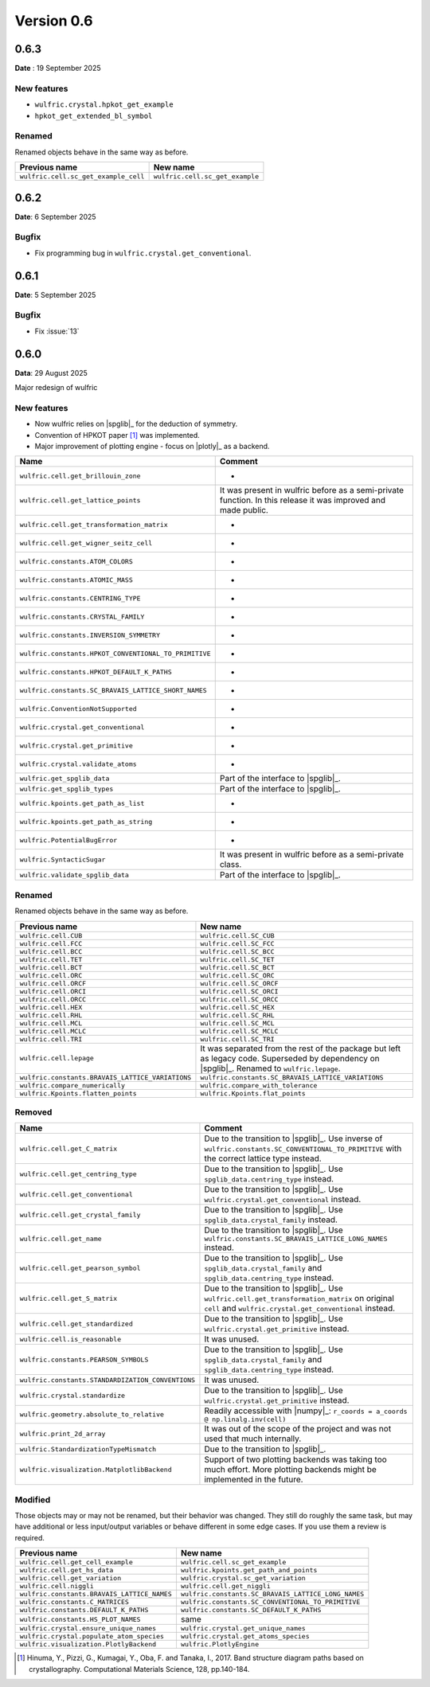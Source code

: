 .. _release-notes_0.6:

***********
Version 0.6
***********

0.6.3
=====

**Date** : 19 September 2025

New features
------------

* ``wulfric.crystal.hpkot_get_example``
* ``hpkot_get_extended_bl_symbol``


Renamed
-------

Renamed objects behave in the same way as before.

==================================== ===============================
Previous name                        New name
==================================== ===============================
``wulfric.cell.sc_get_example_cell`` ``wulfric.cell.sc_get_example``
==================================== ===============================

0.6.2
=====

**Date**: 6 September 2025

Bugfix
------

* Fix programming bug in ``wulfric.crystal.get_conventional``.

0.6.1
=====

**Date**: 5 September 2025

Bugfix
------

* Fix :issue:`13`

0.6.0
=====

**Data**: 29 August 2025

Major redesign of wulfric


New features
------------

*   Now wulfric relies on |spglib|_ for the deduction of symmetry.
*   Convention of HPKOT paper [1]_ was implemented.
*   Major improvement of plotting engine - focus on |plotly|_ as a backend.

===================================================== =======================================
Name                                                  Comment
===================================================== =======================================
``wulfric.cell.get_brillouin_zone``                   -
``wulfric.cell.get_lattice_points``                   It was present in wulfric before as a
                                                      semi-private function. In this release
                                                      it was improved and made public.
``wulfric.cell.get_transformation_matrix``            -
``wulfric.cell.get_wigner_seitz_cell``                -
``wulfric.constants.ATOM_COLORS``                     -
``wulfric.constants.ATOMIC_MASS``                     -
``wulfric.constants.CENTRING_TYPE``                   -
``wulfric.constants.CRYSTAL_FAMILY``                  -
``wulfric.constants.INVERSION_SYMMETRY``              -
``wulfric.constants.HPKOT_CONVENTIONAL_TO_PRIMITIVE`` -
``wulfric.constants.HPKOT_DEFAULT_K_PATHS``           -
``wulfric.constants.SC_BRAVAIS_LATTICE_SHORT_NAMES``  -
``wulfric.ConventionNotSupported``                    -
``wulfric.crystal.get_conventional``                  -
``wulfric.crystal.get_primitive``                     -
``wulfric.crystal.validate_atoms``                    -
``wulfric.get_spglib_data``                           Part of the interface to |spglib|_.
``wulfric.get_spglib_types``                          Part of the interface to |spglib|_.
``wulfric.kpoints.get_path_as_list``                  -
``wulfric.kpoints.get_path_as_string``                -
``wulfric.PotentialBugError``                         -
``wulfric.SyntacticSugar``                            It was present in wulfric before as a
                                                      semi-private class.
``wulfric.validate_spglib_data``                      Part of the interface to |spglib|_.
===================================================== =======================================


Renamed
-------

Renamed objects behave in the same way as before.

================================================ ===================================================
Previous name                                    New name
================================================ ===================================================
``wulfric.cell.CUB``                             ``wulfric.cell.SC_CUB``
``wulfric.cell.FCC``                             ``wulfric.cell.SC_FCC``
``wulfric.cell.BCC``                             ``wulfric.cell.SC_BCC``
``wulfric.cell.TET``                             ``wulfric.cell.SC_TET``
``wulfric.cell.BCT``                             ``wulfric.cell.SC_BCT``
``wulfric.cell.ORC``                             ``wulfric.cell.SC_ORC``
``wulfric.cell.ORCF``                            ``wulfric.cell.SC_ORCF``
``wulfric.cell.ORCI``                            ``wulfric.cell.SC_ORCI``
``wulfric.cell.ORCC``                            ``wulfric.cell.SC_ORCC``
``wulfric.cell.HEX``                             ``wulfric.cell.SC_HEX``
``wulfric.cell.RHL``                             ``wulfric.cell.SC_RHL``
``wulfric.cell.MCL``                             ``wulfric.cell.SC_MCL``
``wulfric.cell.MCLC``                            ``wulfric.cell.SC_MCLC``
``wulfric.cell.TRI``                             ``wulfric.cell.SC_TRI``
``wulfric.cell.lepage``                          It was separated from the rest of the
                                                 package but left as legacy code.
                                                 Superseded by dependency on |spglib|_.
                                                 Renamed to ``wulfric.lepage``.
``wulfric.constants.BRAVAIS_LATTICE_VARIATIONS`` ``wulfric.constants.SC_BRAVAIS_LATTICE_VARIATIONS``
``wulfric.compare_numerically``                  ``wulfric.compare_with_tolerance``
``wulfric.Kpoints.flatten_points``               ``wulfric.Kpoints.flat_points``
================================================ ===================================================

Removed
-------

================================================= =======================================================
Name                                              Comment
================================================= =======================================================
``wulfric.cell.get_C_matrix``                     Due to the transition to |spglib|_. Use inverse of
                                                  ``wulfric.constants.SC_CONVENTIONAL_TO_PRIMITIVE``
                                                  with the correct lattice type instead.
``wulfric.cell.get_centring_type``                Due to the transition to |spglib|_. Use
                                                  ``spglib_data.centring_type`` instead.
``wulfric.cell.get_conventional``                 Due to the transition to |spglib|_. Use
                                                  ``wulfric.crystal.get_conventional`` instead.
``wulfric.cell.get_crystal_family``               Due to the transition to |spglib|_. Use
                                                  ``spglib_data.crystal_family`` instead.
``wulfric.cell.get_name``                         Due to the transition to |spglib|_. Use
                                                  ``wulfric.constants.SC_BRAVAIS_LATTICE_LONG_NAMES``
                                                  instead.
``wulfric.cell.get_pearson_symbol``               Due to the transition to |spglib|_. Use
                                                  ``spglib_data.crystal_family`` and
                                                  ``spglib_data.centring_type`` instead.
``wulfric.cell.get_S_matrix``                     Due to the transition to |spglib|_. Use
                                                  ``wulfric.cell.get_transformation_matrix`` on original
                                                  ``cell`` and ``wulfric.crystal.get_conventional``
                                                  instead.
``wulfric.cell.get_standardized``                 Due to the transition to |spglib|_. Use
                                                  ``wulfric.crystal.get_primitive`` instead.
``wulfric.cell.is_reasonable``                    It was unused.
``wulfric.constants.PEARSON_SYMBOLS``             Due to the transition to |spglib|_. Use
                                                  ``spglib_data.crystal_family`` and
                                                  ``spglib_data.centring_type`` instead.
``wulfric.constants.STANDARDIZATION_CONVENTIONS`` It was unused.
``wulfric.crystal.standardize``                   Due to the transition to |spglib|_. Use
                                                  ``wulfric.crystal.get_primitive`` instead.
``wulfric.geometry.absolute_to_relative``         Readily accessible with |numpy|_:
                                                  ``r_coords = a_coords @ np.linalg.inv(cell)``
``wulfric.print_2d_array``                        It was out of the scope of the project and was not used
                                                  that much internally.
``wulfric.StandardizationTypeMismatch``           Due to the transition to |spglib|_.
``wulfric.visualization.MatplotlibBackend``       Support of two plotting backends was taking too much
                                                  effort. More plotting backends might be implemented
                                                  in the future.
================================================= =======================================================

Modified
--------

Those objects may or may not be renamed, but their behavior was changed. They still
do roughly the same task, but may have additional or less input/output variables or
behave different in some edge cases. If you use them a review is required.

=========================================== ===================================================
Previous name                               New name
=========================================== ===================================================
``wulfric.cell.get_cell_example``           ``wulfric.cell.sc_get_example``
``wulfric.cell.get_hs_data``                ``wulfric.kpoints.get_path_and_points``
``wulfric.cell.get_variation``              ``wulfric.crystal.sc_get_variation``
``wulfric.cell.niggli``                     ``wulfric.cell.get_niggli``
``wulfric.constants.BRAVAIS_LATTICE_NAMES`` ``wulfric.constants.SC_BRAVAIS_LATTICE_LONG_NAMES``
``wulfric.constants.C_MATRICES``            ``wulfric.constants.SC_CONVENTIONAL_TO_PRIMITIVE``
``wulfric.constants.DEFAULT_K_PATHS``       ``wulfric.constants.SC_DEFAULT_K_PATHS``
``wulfric.constants.HS_PLOT_NAMES``         same
``wulfric.crystal.ensure_unique_names``     ``wulfric.crystal.get_unique_names``
``wulfric.crystal.populate_atom_species``   ``wulfric.crystal.get_atoms_species``
``wulfric.visualization.PlotlyBackend``     ``wulfric.PlotlyEngine``
=========================================== ===================================================


.. [1] Hinuma, Y., Pizzi, G., Kumagai, Y., Oba, F. and Tanaka, I., 2017.
        Band structure diagram paths based on crystallography.
        Computational Materials Science, 128, pp.140-184.
